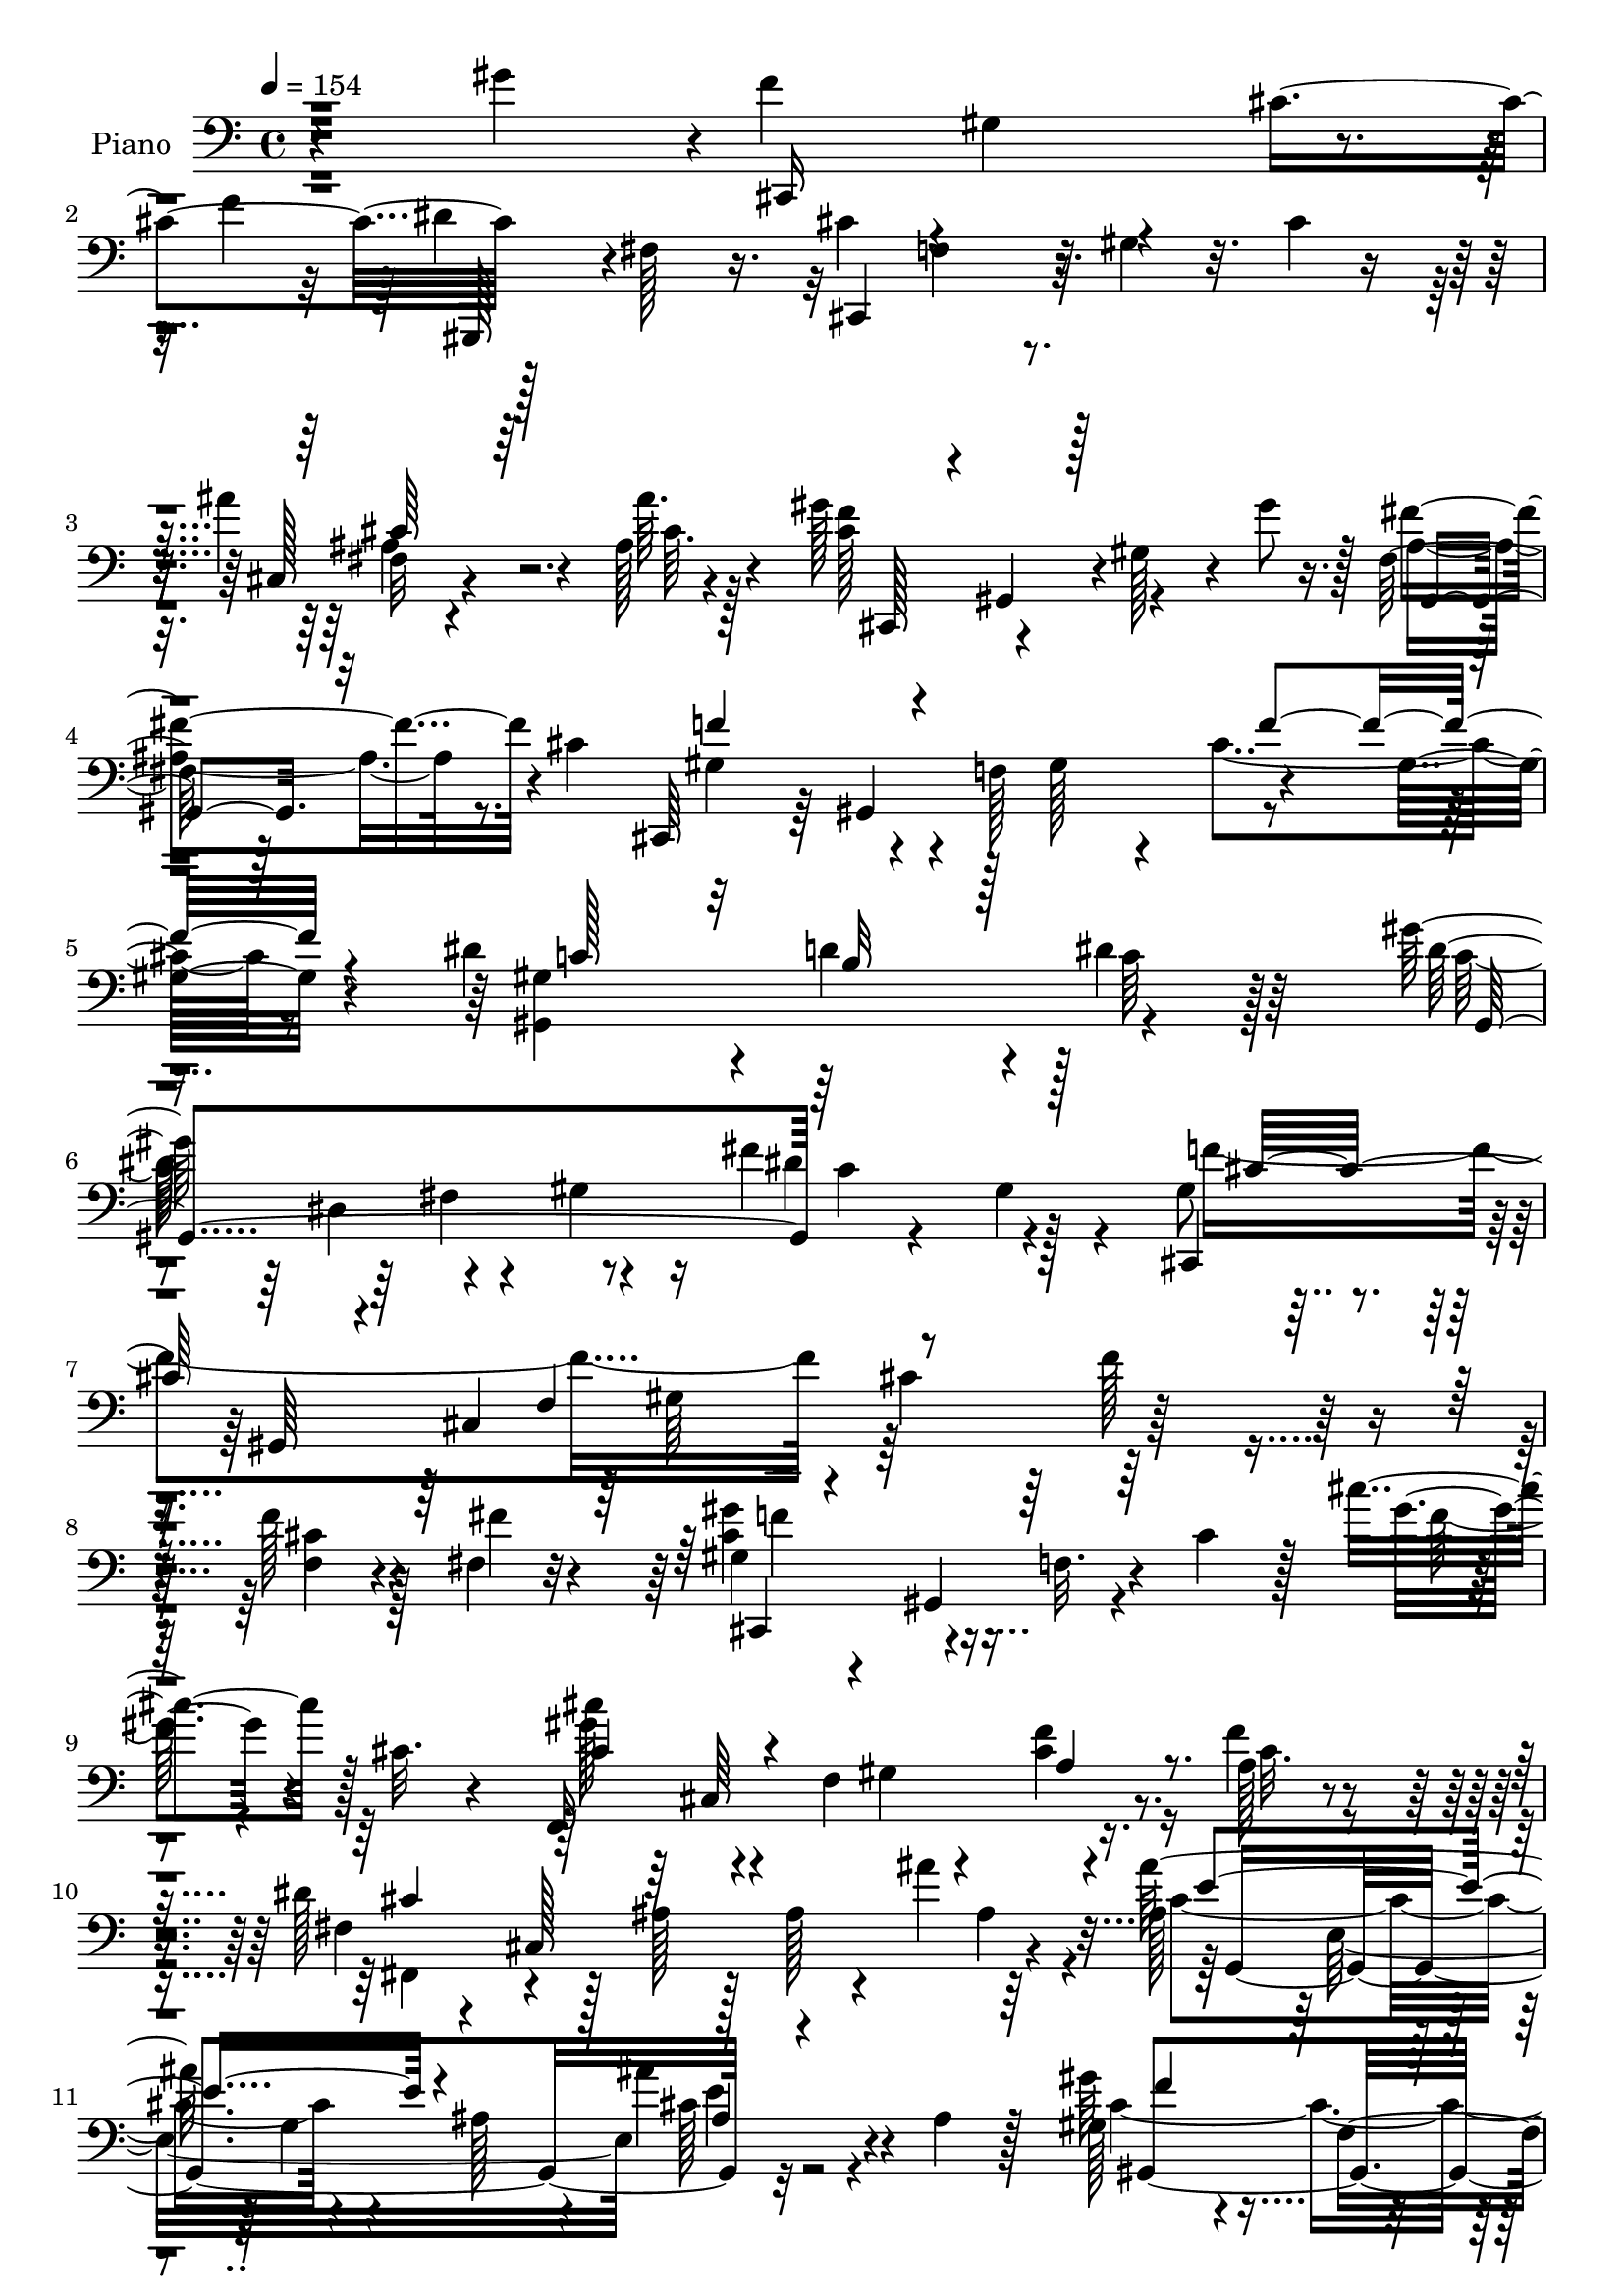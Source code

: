 % Lily was here -- automatically converted by c:/Program Files (x86)/LilyPond/usr/bin/midi2ly.py from mid/105.mid
\version "2.14.0"

\layout {
  \context {
    \Voice
    \remove "Note_heads_engraver"
    \consists "Completion_heads_engraver"
    \remove "Rest_engraver"
    \consists "Completion_rest_engraver"
  }
}

trackAchannelA = {


  \key c \major
    
  \set Staff.instrumentName = "untitled"
  
  \time 4/4 
  

  \key c \major
  
  \tempo 4 = 154 
  
  % [MARKER] Hd105Pn   
  
}

trackA = <<
  \context Voice = voiceA \trackAchannelA
>>


trackBchannelA = {
  
  \set Staff.instrumentName = "Piano"
  
}

trackBchannelB = \relative c {
  r4*98/96 gis''4*134/96 r4*2/96 f4*56/96 r4*1/96 gis,4*34/96 r4*16/96 cis4*113/96 
  r128*17 fis,128*11 r16. cis'4*101/96 r64 gis4*31/96 r32. cis4*11/96 
  r8 ais'4*41/96 r4*23/96 ais,128*7 r4*47/96 gis'128*25 r4*37/96 gis,128*13 
  r4*13/96 gis'8 r128 fis,64*5 r64*5 cis'4*167/96 r4*7/96 f,128*35 
  r4*50/96 gis32. r4*43/96 dis'4*101/96 r4*10/96 d4*100/96 r4*5/96 dis4*44/96 
  r64*11 gis128*35 r64 fis,4*61/96 r4*37/96 fis'4*68/96 r128*17 gis,8 
  r4*19/96 gis,64*39 r32*17 f''128*5 r4*41/96 fis,4*10/96 r32*5 gis4*44/96 
  r4*8/96 gis,4*67/96 r4*26/96 cis'4*31/96 r128*5 cis'4*44/96 r128 cis,32. 
  r4*34/96 f,,16*9 r16. f''4*22/96 r4*38/96 dis128*25 r128*9 ais128*7 
  r128*7 ais r4*28/96 ais'4*55/96 r64*7 ais,128*25 r4*31/96 g4*103/96 
  e'4*47/96 r4*8/96 ais,4*20/96 r128*13 gis128*27 r4*28/96 f4*115/96 
  r4*38/96 gis128*15 r4*13/96 gis'64*9 r4*1/96 gis,,,4*125/96 r4*49/96 dis'''32*7 
  r4*50/96 cis32*7 r4*58/96 cis4*22/96 r4*37/96 gis4*83/96 r4*62/96 cis'32. 
  r4*95/96 cis'32*13 r4*187/96 gis,128*17 r4*79/96 f4*149/96 r32 gis,64. 
  r8 cis,128*119 r4*37/96 ais''32. r128*15 cis,4*155/96 r128 gis4*19/96 
  r4*40/96 ais4*49/96 r4*5/96 cis16 r4*35/96 gis128*33 r4*119/96 f'4*38/96 
  r64*13 dis4*104/96 r4*7/96 b128*29 r128*7 dis4*53/96 r4*59/96 gis4*145/96 
  r16 gis,128*11 r16 fis'4*46/96 r4*8/96 fis,16 r4*50/96 cis,4*62/96 
  r4*1/96 gis'128*169 r4*29/96 dis''4*23/96 r4*38/96 f4*68/96 r4*43/96 f,4*74/96 
  r4*22/96 cis''4*43/96 r4*16/96 cis,4*22/96 r64*5 cis4*77/96 r4*29/96 gis 
  r32. gis4*26/96 r128*11 cis4*25/96 r4*28/96 f64*7 r4*14/96 dis4*154/96 
  r4*5/96 cis4*19/96 r128*11 ais'4*79/96 r4*34/96 ais32*11 r4*25/96 cis,32. 
  r128*11 ais'4*31/96 r128*7 cis,4*29/96 r4*28/96 gis,128*73 r4*109/96 gis''128*17 
  r4*62/96 fis4*29/96 r4*83/96 fis,4*46/96 r32*7 cis'128*39 r4*10/96 f,128*11 
  r128*5 gis4*262/96 r4*110/96 cis'32*5 r32*5 gis,,,4*13/96 r4*89/96 fis''128*7 
  r4*83/96 fis'4*40/96 r64*11 gis,,4*14/96 r4*86/96 fis'4*16/96 
  r4*95/96 dis'4*11/96 r32*9 cis4*124/96 r4*94/96 gis4*28/96 r4*85/96 gis'128*43 
  r4*83/96 gis,128*9 r4*80/96 dis,4*19/96 r4*86/96 dis'128*9 r4*79/96 dis'4*34/96 
  r4*70/96 dis,,,32. r4*92/96 cis'''4*29/96 r4*79/96 ais32 r4*97/96 gis,,4*14/96 
  r4*44/96 dis''4*8/96 r128*15 gis128*13 r128*5 gis'4*146/96 r4*38/96 fis,64*23 
  r128*43 gis4*13/96 r4*50/96 c'8 r4*17/96 cis4*121/96 r4*40/96 gis,4*62/96 
  r4*40/96 gis4*5/96 r4*52/96 cis'4*29/96 r4*79/96 gis4*62/96 r128*15 f4*77/96 
  r128*11 fis,4*53/96 r4*4/96 cis'64*27 r4*47/96 cis'4*16/96 r4*35/96 cis'4*52/96 
  r32*5 c128*11 r128*25 ais64*5 r128*27 gis,,4*248/96 r128*29 gis4*127/96 
  r64*17 fis'4*55/96 r128*27 cis'4*127/96 r4*2/96 f,4*34/96 r4*20/96 gis128*155 
  r4*110/96 f''4*61/96 r4*50/96 gis,4*19/96 r4*32/96 f'4*11/96 
  r64*7 cis,,4*20/96 r4*40/96 c'64*9 r4*2/96 cis4*118/96 r4*106/96 cis,,4*53/96 
  ais'''4*19/96 r64*7 gis4*127/96 r16. gis128*13 r4*14/96 ais,,4*28/96 
  r4*29/96 cis'128*63 r4*29/96 gis4*22/96 r4*34/96 cis4*37/96 r4*77/96 dis4 
  r4*17/96 d128*37 r4*1/96 dis4*38/96 r64*11 gis,,,4*61/96 r64*9 gis'4*53/96 
  r4*52/96 c4*41/96 r4*8/96 gis4*10/96 r4*56/96 f''4*386/96 r4*34/96 cis,4*41/96 
  r32 gis4*10/96 r4*44/96 f16 r4*23/96 cis64. r4*50/96 gis''4*41/96 
  r4*13/96 gis,,8 r4*4/96 f'128*9 r4*20/96 gis64*9 r128 cis''4*40/96 
  r4*7/96 f,,4*35/96 r4*22/96 cis''4*113/96 r4*44/96 f,,4*35/96 
  r32. gis4*17/96 r4*35/96 gis4*20/96 r4*37/96 fis64*7 r128*5 cis,32*13 
  r128 cis''4*34/96 r32 cis,,64. r4*1/96 ais''4*17/96 r4*31/96 ais'64*23 
  r4*17/96 ais,,4*13/96 r4*41/96 ais'4*19/96 r128*11 ais4*22/96 
  r64*5 gis4*82/96 r4*29/96 f,4*32/96 r4*17/96 gis4*56/96 r4*50/96 gis'4*29/96 
  r16 gis,,,32. r4*92/96 fis'''4*26/96 r64*13 dis'4*64/96 r4*56/96 cis4*199/96 
  r4*19/96 cis,4*46/96 r128 f4*64/96 r4*215/96 cis128*15 r4*76/96 gis,,4*19/96 
  r128*29 gis''128*7 r4*85/96 fis'128*13 r4*68/96 gis,,,128*7 r4*88/96 fis''128*5 
  r4*91/96 dis'64. r4*100/96 cis,,,4*13/96 r4*94/96 cis''4*14/96 
  r4*89/96 gis'64*5 r4*80/96 cis,,4*23/96 r128*27 cis'4*19/96 r4*83/96 gis'4*29/96 
  r4*79/96 dis,32. r4*86/96 gis'4*26/96 r4*82/96 dis'4*43/96 r4*58/96 dis,,,4*19/96 
  r128*31 cis'''128*13 r4*68/96 dis,,4*19/96 r4*88/96 gis,4*14/96 
  r4*103/96 gis'4*17/96 r16. gis'64*9 r4*2/96 gis,4*43/96 r4*19/96 gis'4*44/96 
  r16 gis'4*110/96 r4*136/96 gis,4*25/96 r4*40/96 c'128*17 r4*13/96 cis4*83/96 
  r4*31/96 f,,128*11 r4*17/96 gis64*9 r64*17 cis4*38/96 r4*70/96 gis4*46/96 
  r32*5 gis128*7 r4*31/96 cis,4*59/96 r4*4/96 dis'4*65/96 r4*46/96 ais64*19 
  r4*37/96 cis16 r128*11 cis'32*5 r4*49/96 f,,4*35/96 r4*70/96 ais'4*34/96 
  r4*73/96 gis16. r4*22/96 f,4*62/96 r4*110/96 cis'4*40/96 r4*65/96 gis32*7 
  r4*34/96 gis,,4*80/96 r4*38/96 dis'''4*116/96 r4*5/96 cis4*511/96 
  r4*133/96 gis'4*46/96 r128*29 cis4*161/96 r64 f,4*10/96 r128*15 dis'4*47/96 
  r4*7/96 dis,4*17/96 r4*40/96 cis32*5 r64*9 f,4*17/96 r128*31 ais16 
  r4*31/96 ais'4*23/96 r4*35/96 gis128*31 r4*19/96 f,4*20/96 r64*5 gis'4*17/96 
  r4*34/96 ais,4*53/96 r32*5 gis4*137/96 r32*7 cis'4*31/96 r128*27 gis,,4*224/96 
  r128*33 gis128*73 r4*2/96 c''64*5 r128*5 gis,,64. r4*55/96 gis''4*62/96 
  r128*15 cis,,4*224/96 r4*37/96 cis'4*32/96 r4*16/96 gis4*11/96 
  r4*46/96 f4*29/96 r4*19/96 f''4*14/96 r128*13 fis,4*7/96 r4*50/96 cis,,4*49/96 
  r4*4/96 gis'4*101/96 r4*2/96 f'4*34/96 r4*20/96 cis'''4*22/96 
  r16 cis,,,4*58/96 r4*1/96 cis'''4*70/96 r16. f,,,4*32/96 r4*19/96 gis4*67/96 
  r4*41/96 f'4*5/96 r4*47/96 dis4*49/96 r4*8/96 cis,32*13 r4*1/96 cis''128*13 
  r32 ais4*22/96 r128*11 ais'4*152/96 r64 ais,4*23/96 r64*5 ais4*19/96 
  r64*5 ais4*20/96 r4*34/96 gis4*88/96 r4*19/96 f,4*89/96 r4*17/96 cis''4*38/96 
  r4*14/96 gis4*31/96 r4*19/96 gis,,,4*20/96 r4*88/96 fis'''128*9 
  r128*25 dis4*10/96 r4*100/96 cis,,,4*16/96 r4*145/96 gis''4*266/96 
  r128*31 cis''4*40/96 r128*23 gis,,,4*17/96 r4*91/96 fis''4*13/96 
  r4*86/96 dis'4*22/96 r32*7 fis4*83/96 r4*16/96 fis,4*17/96 r4*86/96 dis''4*31/96 
  r4*79/96 cis,,,,128*5 r64*15 cis''4*17/96 r64*15 gis'32. r32*7 f,4*23/96 
  r64*13 gis'4*16/96 r4*89/96 gis4*26/96 r128*25 dis,128*7 r4*88/96 gis'4*19/96 
  r64*15 dis'16. r64*11 dis,,,4*16/96 r4*92/96 cis'''4*31/96 r4*71/96 ais4*11/96 
  r4*97/96 gis,,4*16/96 r4*103/96 gis'4*20/96 r64*5 gis'4*28/96 
  r128*9 gis'8 r4*14/96 gis,4*37/96 r128*7 gis,4*28/96 r128*31 gis'128*7 
  r4*110/96 dis'64. r4*55/96 fis4*29/96 r4*34/96 cis,,,4*17/96 
  r4*97/96 cis'''4*20/96 r4*79/96 cis4*13/96 r4 cis4*29/96 r4*70/96 cis,4*29/96 
  r4*83/96 gis'32. r4*89/96 fis,32*5 r4*47/96 cis'4*20/96 r4*86/96 ais'32 
  r64*15 dis,,4*29/96 r8. f128*9 r128*27 fis4*31/96 r128*25 cis''4*17/96 
  r128*33 gis''4*13/96 r4*101/96 cis,,4*38/96 r64*11 gis4*40/96 
  r4*73/96 fis4*104/96 r4*20/96 dis'4*97/96 r128*7 cis4*520/96 
  r128*49 gis'4*76/96 r4*47/96 cis,,,,128*5 r4*97/96 cis''4*16/96 
  r4*37/96 gis'4*19/96 r4*31/96 fis4*46/96 r4*8/96 c'128*17 r4*2/96 cis4*113/96 
  r4*100/96 fis,128*7 r4*31/96 ais128*7 r4*35/96 f4*22/96 r64*15 cis,128*5 
  r4*85/96 cis'64*7 r64*11 gis'4*29/96 r4*83/96 cis,,4*134/96 r4*32/96 gis''128*9 
  r4*16/96 gis,,4*34/96 r4*73/96 d'''128*31 r4*10/96 dis4*38/96 
  r128*23 gis,,,32. r4*85/96 gis'4*19/96 r4*88/96 fis''4*31/96 
  r4*89/96 cis4*77/96 r128*11 f, r128*5 gis4*149/96 r64 gis'4*38/96 
  r4*70/96 cis,4*32/96 r4*74/96 cis128*11 r4*19/96 dis16. r32. cis,,,128*5 
  r64*15 cis'''4*14/96 r4*94/96 gis'4*46/96 r4*59/96 f,,,16 r4*91/96 f''64*21 
  r64*5 a32. r4*37/96 fis,4*32/96 r64*13 fis'4*10/96 r4*34/96 ais4*28/96 
  r4*28/96 ais'4*47/96 r4*2/96 ais,4*29/96 r4*19/96 g,,4*22/96 
  r4 e''4*14/96 r4*40/96 ais4*29/96 r4*22/96 ais'8 r4*7/96 ais,4*23/96 
  r4*32/96 gis,,128*37 r128*33 gis''4*29/96 r4*80/96 gis,,4*16/96 
  r128*31 ais''4*26/96 r128*27 fis16. r4*86/96 cis'4*82/96 r128*9 f,64*5 
  r32. gis4. r4*7/96 gis'4*16/96 r4*85/96 cis,4*20/96 r4*85/96 gis'4*13/96 
  r4*94/96 gis,,,128*5 r128*31 fis''4*16/96 r128*29 dis'32 r4*91/96 gis,,,32 
  r4*89/96 fis''4*16/96 r4*85/96 dis'64. r4*94/96 cis,,,4*16/96 
  r128*29 cis'''4*25/96 r4*76/96 cis4*17/96 r64*15 f,,4*13/96 r4*88/96 cis''4*23/96 
  r4*77/96 gis32. r4*82/96 dis,,4*14/96 r4*95/96 gis''4*19/96 r4*76/96 c''4*26/96 
  r4*73/96 dis,,,,,4*14/96 r4*91/96 cis'''4*20/96 r4*82/96 dis4*14/96 
  r64*15 gis,,4*115/96 r4*44/96 gis4*79/96 r4*43/96 gis128*39 r4*67/96 gis4*17/96 
  r16*5 fis''4*35/96 r4*31/96 c'128*19 r4*8/96 cis,,,4*17/96 r4*92/96 cis'''128*7 
  r4*80/96 cis4*13/96 r128*31 f,,,4*23/96 r128*27 cis''4*11/96 
  | % 120
  r4 gis'128*7 r4*82/96 fis,,128*5 r4*94/96 fis''4*16/96 r4*88/96 cis'4*22/96 
  r4*82/96 dis,,,4*37/96 r4*20/96 cis'''64*5 r4*16/96 f,,4*26/96 
  r64*5 cis''4*17/96 r16. fis,,, r4*19/96 cis'''4*10/96 r4*44/96 gis,,128*5 
  r4*101/96 gis''''32 r4*106/96 cis,,16 r4*88/96 gis,,4*136/96 
  r4*56/96 gis128*39 r128*35 gis''4*208/96 r64. f128*27 r4*1/96 ais4*94/96 
  r4*119/96 gis4*560/96 
}

trackBchannelBvoiceB = \relative c {
  r4*239/96 cis,16*5 r4*32/96 f''4*61/96 gis,,,128*13 r4*86/96 cis4*98/96 
  r4*115/96 cis'128*5 r4*49/96 ais''64. r4*59/96 f4*110/96 r4*106/96 fis4*53/96 
  r4*64/96 cis,,64*9 r64 gis'4*158/96 r4*116/96 gis'4*211/96 r128 c64*7 
  r128*23 dis128*49 r4*11/96 gis,4*29/96 r16 dis'4*61/96 r4*55/96 cis,,4*62/96 
  r4*52/96 cis'4*208/96 r128*61 f4*13/96 r4*43/96 fis'4*10/96 r4*59/96 cis4*61/96 
  r4*43/96 f,32. r4*71/96 gis'4*37/96 r4*61/96 cis4*58/96 r4*38/96 f,,4*113/96 
  r4*44/96 a128*5 r4*44/96 fis4*22/96 r4*32/96 cis128*65 r4*40/96 ais''128*43 
  r4*25/96 ais,128*11 r4*19/96 ais'4*49/96 r4*68/96 gis64*21 r4*83/96 f32*9 
  r64 gis,4*56/96 r128*19 fis4*46/96 r4*7/96 gis,4*23/96 r4*38/96 fis'64*11 
  r128*23 cis,4*73/96 r64 gis''4*59/96 r4*5/96 f64*5 r128*9 f'64*7 
  r4*25/96 gis64*9 r4*25/96 f4*37/96 r4*77/96 cis'4*10/96 r128*111 f,128*15 
  r4*82/96 cis4*154/96 r4*65/96 fis,4*55/96 r4*59/96 cis'4*106/96 
  r4*121/96 fis4*35/96 r32. fis128*5 r8 cis,,128*23 r4*43/96 cis'4*7/96 
  r4*97/96 fis'64*15 r16 cis4*103/96 r64*19 cis64*7 r4*76/96 gis,4*242/96 
  r4*88/96 gis'4*34/96 r4*26/96 dis4*76/96 r4*94/96 c'4*59/96 r64*11 f64*17 
  r4*13/96 cis,4*220/96 r128*33 gis'4*19/96 r128*33 f'16 r4*22/96 fis128*7 
  r4*40/96 gis64*13 r4*74/96 cis,4*29/96 r64*5 f4*37/96 r32. f,4*16/96 
  r16. cis''8. r4*140/96 f,4*32/96 r16 cis4*25/96 r4*28/96 fis,,4*55/96 
  r4*2/96 cis'4*179/96 r4*88/96 fis'64*23 r4*70/96 fis4*22/96 r4*31/96 ais4*13/96 
  r4*43/96 f4*64/96 r64*7 gis,64*5 r4*79/96 cis4*34/96 r4*80/96 gis,16*5 
  r4*104/96 dis''8 r4*85/96 cis,,32*5 r4*5/96 gis'64*9 r4*98/96 cis'4*206/96 
  r4*122/96 cis4*44/96 r4*74/96 fis64*19 r128*31 dis16 r32*7 fis4*79/96 
  r4*19/96 gis,32. r4*92/96 dis''4*41/96 r4*79/96 cis,,,16. r8. gis'4*17/96 
  r4*92/96 <cis' f >128*13 r4*76/96 cis4*130/96 r4*80/96 cis4*38/96 
  r4*70/96 dis,16 r4*82/96 gis128*9 r64*13 c16 r4*79/96 dis,,4*20/96 
  r4*91/96 f''4*50/96 r4*58/96 dis,128*5 r4*95/96 dis'4*110/96 
  r4*107/96 gis,32. r128*15 gis4*28/96 r4*41/96 gis,32*11 r4*134/96 fis''4*32/96 
  r4*31/96 fis4*35/96 r64*5 cis,,128*15 r4*8/96 gis'4*50/96 r4*7/96 f'4*31/96 
  r8. dis''4*23/96 r4*83/96 gis,4*34/96 r128*25 gis,4*40/96 r4*67/96 cis4*34/96 
  r4*76/96 dis32*5 r4*44/96 ais4*107/96 r4*5/96 fis'4*11/96 r4*41/96 cis,64. 
  r4*40/96 cis'4*41/96 r4*70/96 c4*41/96 r4*68/96 fis4*32/96 r4*79/96 gis32*9 
  r4*4/96 gis,4*92/96 r4*19/96 cis4*26/96 r4*86/96 f128*35 r4*5/96 gis,,,4*116/96 
  r4*2/96 dis'''32*5 r64*13 cis,,4*59/96 r128 gis'4*59/96 r4*122/96 cis'4*368/96 
  r32 gis''4*37/96 r4*100/96 cis,,,,128*29 r4*127/96 dis'''64*9 
  r4*61/96 cis,,,4*47/96 r4*8/96 gis'4*59/96 r4*110/96 ais'16. 
  r4*17/96 ais'128*9 r128*11 cis,,,128*17 r128 gis'4*59/96 r64*17 fis'''4*53/96 
  r32*5 gis,4*85/96 r128*9 f,4*113/96 r4*109/96 gis64*35 r128*5 c'4*34/96 
  r4*73/96 gis'4*173/96 r4*43/96 fis r8. gis,128*87 r64*9 gis128*5 
  r4*40/96 f4*46/96 r128*37 cis'4*26/96 r4*23/96 gis4*19/96 r4*37/96 gis'4*79/96 
  r4*124/96 cis,,128*15 r64*11 gis''64*19 r4 cis,4*22/96 r4*31/96 f16 
  r4*32/96 cis4*137/96 r4*19/96 fis,64. r4*46/96 ais'4*40/96 r4*70/96 cis,4*134/96 
  r4*74/96 ais'4*29/96 r4*76/96 cis,4*92/96 r4*118/96 cis,32. r4*91/96 <gis'' gis, >4*44/96 
  r64*11 fis4*17/96 r128*29 dis,4*10/96 r4*112/96 f4*170/96 r4*152/96 cis''4*25/96 
  r4*196/96 cis,4*56/96 r4*65/96 c16*5 r4*94/96 gis,32. r4*89/96 gis'128*43 
  r4*86/96 dis'64*5 r4*79/96 cis,128*33 r4*7/96 gis4*16/96 r4*86/96 cis4*47/96 
  r128*21 gis'4*121/96 r4*86/96 <f cis >16. r8. gis,64*5 r4*74/96 dis4*25/96 
  r4*83/96 c''4*31/96 r4*71/96 dis,,,128*7 r64*15 f''128*29 r4*20/96 dis,4*10/96 
  r4*98/96 gis4*32/96 r128*63 gis'128*27 r4*53/96 gis,4*67/96 r4*179/96 fis'4*41/96 
  r16 fis4*28/96 r16. f4*80/96 r4*133/96 dis'4*22/96 r4*85/96 cis4*29/96 
  r64*13 cis,4*61/96 r4*46/96 f,,4*28/96 r128*29 fis4*55/96 cis'4*173/96 
  r4*91/96 dis4*52/96 r4*56/96 c'' r4*49/96 fis,4*37/96 r4*71/96 gis,,4*251/96 
  r32*7 f''64*29 r4*64/96 c64*19 r4*7/96 cis,64*115 r4*85/96 f''4*112/96 
  r128 f,32. r4*88/96 fis'64*9 r4*58/96 gis64*15 r4*134/96 fis,4*28/96 
  | % 73
  r4*29/96 ais''4*8/96 r8 cis,4*154/96 r4*59/96 fis8 r64*11 f4*136/96 
  r32*7 f,128*9 r4*86/96 dis128*19 r128*17 d4*19/96 r4*85/96 gis,4*107/96 
  r128 gis'32*13 r4*8/96 gis,16 r128*9 fis''4*34/96 r4*80/96 cis128*21 
  r4*97/96 f,,4*83/96 r32. cis'128*17 r4*4/96 f64*9 r128*51 f4*10/96 
  r4*43/96 fis'4*7/96 r4*49/96 gis,64*7 r4*62/96 cis,,4*53/96 r4*53/96 cis''4*17/96 
  r128*29 cis4*82/96 r128*43 f16 r4*83/96 fis,,4*55/96 r4*56/96 ais'4*64/96 
  r4*35/96 ais''4*41/96 r128*23 dis,,,,4*55/96 r4*53/96 fis'4*86/96 
  r4*16/96 ais''4*20/96 r32*7 f,,,4*94/96 r4*71/96 gis''4*14/96 
  r4*34/96 gis,32 r4*91/96 gis,4*31/96 r4*76/96 fis'''4*17/96 r4*86/96 c,4*10/96 
  r4*98/96 cis'4*62/96 r4*148/96 cis,,4*221/96 r64*15 cis'4*31/96 
  r4*79/96 gis,4*26/96 r128*27 gis'4*14/96 r4*85/96 gis4*16/96 
  r64*15 gis,,64. r64*15 gis''4*16/96 r128*29 dis'4*7/96 r4*103/96 cis,,4*22/96 
  r4*86/96 gis''4*13/96 r64*15 cis4*29/96 r4*74/96 f,4*31/96 r8. cis32 
  r64*15 cis'64*5 r4*74/96 dis4*59/96 r8 dis,4*17/96 r4*92/96 c'128*9 
  r128*25 ais'4*80/96 r4*28/96 dis,,4*19/96 r32*7 g4*11/96 r4*97/96 gis,128*7 
  r4*202/96 gis128*13 r4*82/96 fis'4*32/96 r4*89/96 c'16 r4*107/96 c4*10/96 
  r4*52/96 c'4*56/96 r4*7/96 cis128*45 r4*79/96 dis4*25/96 r32*7 cis4*23/96 
  r64*13 gis,16 r4*86/96 f'128*11 r128*25 ais,4*35/96 r8. ais4*25/96 
  r4*80/96 cis4*25/96 r4*77/96 dis,16 r4*76/96 cis'4*53/96 r4*55/96 ais'4*44/96 
  r4*62/96 gis,,4*19/96 r4*98/96 gis''4*10/96 r4*208/96 f128*59 
  r128*21 c4*100/96 r4*19/96 cis,4*139/96 r64*7 f'64*9 r4*2/96 ais4*136/96 
  r64 gis4*140/96 r4*145/96 cis128*23 r4*53/96 cis,,4*16/96 r4*98/96 f'128*5 
  r4*86/96 dis'4*44/96 r128*21 f,16. r4*68/96 gis,4*13/96 r4*95/96 cis4*22/96 
  r128*11 cis'64. r4*44/96 cis,4*34/96 r4*178/96 ais'4*49/96 r32*5 cis,4*40/96 
  r4*176/96 cis4*11/96 r4*94/96 dis'4*97/96 r4*10/96 b4*82/96 r4*22/96 c4*25/96 
  r4*80/96 gis4*37/96 r64*29 gis4*13/96 r4*107/96 cis,,64*9 r128 gis'4*49/96 
  r4*103/96 cis'128*31 r4*11/96 f'4*77/96 r4*137/96 f,128*15 r4*7/96 fis4*40/96 
  r4*14/96 cis,,4*22/96 r4*83/96 gis''128*5 r128*31 cis128*19 r4*47/96 f,,4*38/96 
  r4*185/96 cis''4*82/96 r4*22/96 fis,,,4*20/96 r4*191/96 cis'''4*37/96 
  r32*5 g,4*32/96 r4*86/96 g'32 r128*31 ais4*26/96 r4*83/96 gis4*128/96 
  r4*82/96 cis4*35/96 r4*74/96 gis4*41/96 r4*68/96 fis'128*7 r128*29 gis,,,64. 
  r4*112/96 cis64*9 r4*1/96 gis'128*17 r64*17 cis'128*31 r4*7/96 gis''4*26/96 
  r128*25 cis,4*20/96 r4*86/96 cis4*28/96 r4*77/96 gis,,4*22/96 
  r128*29 gis'128*5 r128*29 gis'4*17/96 r4*86/96 gis,,128*7 r4*80/96 gis'32. 
  r32*7 dis'''4*29/96 r4*74/96 cis,,,,16 r128*27 gis''32. r128*27 gis'4*20/96 
  r128*29 f,4*25/96 r4*76/96 gis4*20/96 r4*80/96 cis'4*29/96 r4*70/96 dis,,,4*19/96 
  r4*91/96 dis'32. r4*77/96 c''64*5 r128*23 dis,,,32. r128*29 dis'4*20/96 
  r128*27 cis'128*5 r4*91/96 gis''16 r4*83/96 gis,,16. r8. ais8 
  r128*25 fis64*23 r4*125/96 gis4*13/96 r4*53/96 gis'4*37/96 r4*28/96 cis,,,4*26/96 
  r32*7 gis''4*16/96 r32*7 dis''16 r4*82/96 cis4*29/96 r4*74/96 gis,4*49/96 
  r4*58/96 cis128*11 r4*70/96 fis,,16 r128*29 ais'128*5 r4*88/96 ais32 
  r4*92/96 dis,,4*37/96 r4*65/96 f,4*28/96 r128*27 ais'''128*17 
  r32*5 gis,,128*7 r128*31 cis'4*13/96 r128*73 f64*29 r4*86/96 fis,128*27 
  r8. cis,4*43/96 r128*33 cis,4*20/96 r4*137/96 cis'4*101/96 r4*113/96 cis'128*185 
}

trackBchannelBvoiceC = \relative c {
  \voiceTwo
  r128*149 dis'4*122/96 r32*5 f,4*41/96 r4*121/96 fis32 r4*53/96 cis'64. 
  r128*19 cis128*39 r4*100/96 ais4*46/96 r8. gis4*89/96 r4*68/96 gis128*11 
  r4*23/96 cis4*71/96 r8 gis,4*221/96 r4*106/96 c'128*41 r4*91/96 c4*10/96 
  r4*35/96 gis r4*32/96 f'4*242/96 r4*7/96 cis4*43/96 r64 f128*31 
  r4*113/96 cis4*14/96 r128*37 gis'4*76/96 r16*5 f64*5 r4*65/96 gis128*21 
  r4*80/96 gis,4*19/96 r4*34/96 <cis f >4*35/96 r16 cis32. r4*41/96 fis,,4*52/96 
  r4*182/96 ais'4*28/96 r4*26/96 cis4*133/96 r4*73/96 cis128*13 
  r4*79/96 cis2 r128*43 gis,32*5 r4*55/96 fis''4*26/96 r64*15 c4*107/96 
  r4*25/96 f,4*49/96 r64*5 gis,4*55/96 r4*133/96 cis'4*64/96 r128*43 f'128*53 
  r4*314/96 cis,,,4*44/96 r4*8/96 gis'4*158/96 r64 dis''4*47/96 
  r64*11 cis,,4*244/96 r128*13 cis''4*14/96 r4*46/96 gis'4*151/96 
  | % 18
  r32*15 cis,,,4*224/96 r128*37 gis''4*241/96 r4*89/96 c4*148/96 
  r4*206/96 cis4*155/96 r4*7/96 f,128*21 r4*41/96 cis'128*35 r4*65/96 cis4*29/96 
  r4*88/96 cis4*25/96 r4*82/96 cis128*19 r128*87 gis'4*76/96 r4*244/96 cis,4*101/96 
  r4*8/96 ais4*88/96 r32. cis r4*92/96 cis4*73/96 r128*11 ais128*13 
  r128*21 cis4*20/96 r128*11 fis4*17/96 r4*38/96 gis4*107/96 r4*110/96 f4*38/96 
  r128*25 gis,,,128*77 r64*21 f''128*15 r64*37 f'64*25 r4*128/96 cis,64. 
  r4*109/96 gis4*17/96 r4*86/96 gis'4*23/96 r128*27 gis4*14/96 
  r4*94/96 c'64*15 r64. c,32. r4*91/96 gis128*5 r4*104/96 cis'4*113/96 
  r4*220/96 f,4*125/96 r4*86/96 cis,4*10/96 r4*97/96 gis'4*37/96 
  r4*173/96 c'4*29/96 r128*25 ais4*79/96 r4*139/96 dis,4*29/96 
  r128*27 gis64*21 r4*92/96 gis,,64*9 r64*13 gis'4*74/96 r2 gis'4*35/96 
  r4*28/96 gis64*5 r4*34/96 gis16*5 r128*31 gis4*26/96 r4*80/96 cis,4*40/96 
  r128*23 cis4*55/96 r64*9 f,64. r4*100/96 cis'8 r4*106/96 cis4*25/96 
  r64*5 ais'8 r4*59/96 ais4*49/96 r128*21 fis4*37/96 r4*71/96 cis4*41/96 
  r4*71/96 gis4*34/96 r128*7 f4*77/96 r4*202/96 gis4*124/96 r4*106/96 gis128*21 
  r4*73/96 gis4*61/96 r4*247/96 f'4*257/96 r4*247/96 f128*7 r128*47 fis4*68/96 
  r8 f64*13 r4*31/96 f,4*19/96 r4 ais'4*31/96 r4*23/96 cis r4*35/96 cis32*13 
  r32*5 cis,,128*15 r4*68/96 cis,4*49/96 r4*7/96 gis'4*167/96 r128*37 gis4*215/96 
  r4*118/96 gis''4*164/96 r128*17 fis4*49/96 r4*68/96 cis,,4*49/96 
  r4*7/96 gis'128*15 r4*4/96 f'128*9 r4*23/96 gis4*74/96 r16 f'4*32/96 
  r8*5 gis4*19/96 r4*29/96 fis'4*20/96 r4*37/96 cis4*59/96 r64*25 gis'64*7 
  r128*21 cis,4*113/96 r4*98/96 f4*29/96 r4*23/96 cis4*25/96 r4*31/96 fis,,,4*53/96 
  r4*52/96 ais'4*76/96 r64*5 ais'4*22/96 r128*29 fis'4. r4*65/96 cis4*19/96 
  r4*85/96 f,,,4*101/96 r128*37 cis'''128*13 r4*70/96 gis,,4*17/96 
  r128*65 fis''4*44/96 r4*79/96 cis,,4*55/96 r4*4/96 gis'4*50/96 
  r4*4/96 f'4*37/96 r32 gis4*76/96 r4*85/96 cis'4*16/96 r32*17 gis,32. 
  r4*103/96 dis'4*79/96 r128*9 fis,32. r64*15 fis4*16/96 
  | % 58
  r4*91/96 gis,128*9 r4*79/96 c'4*20/96 r4*88/96 gis'4*32/96 
  r64*13 cis,,,4*16/96 r4*92/96 f'4*13/96 r4*86/96 f'8 r128*21 gis,4*82/96 
  r4*26/96 gis,4*13/96 r4*86/96 f'64. r4*98/96 dis'4*76/96 r4*136/96 gis4*40/96 
  r128*21 ais4*85/96 r64*5 dis,,4*10/96 r4*92/96 cis'4*26/96 r4*83/96 gis'4. 
  r4*79/96 cis,4*64/96 r4*67/96 gis,128*41 r4*124/96 gis''4*38/96 
  r128*9 gis4*29/96 r4*35/96 cis,,,4*49/96 r4*7/96 gis'4*49/96 
  r4*109/96 f''128*7 r4*85/96 gis4*32/96 r128*25 gis128*17 r4*56/96 cis,4*32/96 
  r4*83/96 cis4*50/96 r128*35 cis4*28/96 r4*28/96 ais'4*67/96 r4*40/96 <cis, ais' >4*59/96 
  r4*49/96 gis'4*91/96 r128*5 cis,4*43/96 r4*65/96 cis32. r4*94/96 cis'4*28/96 
  r4*197/96 gis,,128*101 r4*55/96 f'4*128/96 r4*112/96 ais4*127/96 
  r4*10/96 gis4*125/96 r64*23 gis''4*41/96 r4*92/96 gis,4*143/96 
  r4*79/96 gis128*17 r4*61/96 cis4*101/96 r128*41 ais'16. r128*7 cis,4*20/96 
  r4*35/96 gis'4*157/96 r4*56/96 fis,4*49/96 r64*11 f4*127/96 r128*31 f'4*23/96 
  r4*89/96 dis4*64/96 r4*44/96 d128*7 r32*7 dis4*35/96 r128*25 gis128*49 
  r4*68/96 fis,4*31/96 r4*83/96 cis,,64*9 r4*5/96 gis'4*260/96 
  r32*17 
  | % 78
  cis4*37/96 r4*16/96 gis4*52/96 r128 gis'''4*67/96 r4*143/96 gis64*5 
  r128*25 gis64*13 r4*133/96 cis,,4*7/96 r128*33 fis4*74/96 r4*82/96 ais32 
  r4*43/96 ais4*16/96 r4*94/96 ais4*46/96 r4*5/96 ais,,128*49 r4*115/96 gis'''128*45 
  r64*13 f4*50/96 r4*53/96 gis64*7 r4*68/96 c,128*5 r4*85/96 gis,32. 
  r4*91/96 cis,,4*22/96 r128*79 f'64*7 r64. gis4*20/96 r128*27 gis4*16/96 
  r4*95/96 cis,32 r4*97/96 c'4*124/96 r128*27 fis,16. r4*70/96 gis,,4*16/96 
  r32*7 c'4*17/96 r4*85/96 fis4*20/96 r64*15 cis4*70/96 r4*40/96 f,32 
  r64*15 f'64*5 r4*73/96 gis4*124/96 r128*27 f64*5 r4*74/96 dis,4*23/96 
  r4*83/96 c'32. r4*91/96 c'4*28/96 r128*25 dis,,,32. r4*89/96 f''128*31 
  r4*10/96 cis128*7 r128*29 gis128*33 r4*124/96 f4*40/96 r32*7 dis'128*31 
  r4*26/96 fis,4*17/96 r4*113/96 gis4*14/96 r4*50/96 gis'4*32/96 
  r4*31/96 cis,,,4*25/96 r4*89/96 f'4*13/96 r4*86/96 gis'4*26/96 
  r4*82/96 gis128*9 r128*25 gis16. r4*74/96 cis,4*34/96 r4*73/96 cis64*9 
  r128*53 ais'128*15 
  | % 94
  r4*56/96 cis,4*43/96 r128*19 c'64*9 r4*56/96 fis,,4*38/96 r64*11 gis'4*35/96 
  r4*82/96 ais,32 r128*69 gis,4*313/96 r128*15 f'4*140/96 r4*101/96 fis4*106/96 
  r4*34/96 cis4*215/96 r4*194/96 gis'4*116/96 r4*205/96 cis,,4*26/96 
  r4*77/96 cis'32 r4*95/96 ais'4*19/96 r4*89/96 gis4*116/96 r4 cis4*67/96 
  r4*43/96 f4*125/96 r4*92/96 f4*65/96 r4*38/96 gis,,4*43/96 r4*64/96 gis64 
  r4*203/96 gis''4*128/96 r4*86/96 fis,4*7/96 r4*110/96 f'128*45 
  r128*41 f16. r4*19/96 cis'128*25 r64*41 cis,4*52/96 r4*52/96 f,4*14/96 
  r4*94/96 cis''4*53/96 r128*17 cis,4*101/96 r128*41 f4*74/96 r4*28/96 dis4*149/96 
  r128*53 ais'64*23 r4*86/96 cis,4*34/96 r4*74/96 gis'4*145/96 
  r4*65/96 f128*15 r4*64/96 gis4*43/96 r64*29 dis64*7 r4*80/96 f,8 
  r4*208/96 f'64*7 r4*10/96 cis'4*19/96 r128*27 f,4*23/96 r4*83/96 gis'4*32/96 
  r4*76/96 fis16*5 r4*89/96 fis4*22/96 r128*27 c'4*107/96 r4 <dis, fis >4*35/96 
  r128*23 cis4*97/96 r4*11/96 f,, r4*85/96 <gis f' >4*20/96 r4*86/96 gis'4*103/96 
  r4*97/96 gis4*31/96 r8. gis128*23 r4*38/96 c,4*17/96 r64*13 dis,128*7 
  r4*79/96 ais'''64*7 r4*62/96 ais,,4*23/96 r4*79/96 g''4*35/96 
  r128*23 gis,4*29/96 r4*79/96 gis4*34/96 r4*74/96 gis4*43/96 r4*83/96 gis,4*112/96 
  r128*49 fis4*14/96 r4*52/96 fis'128*13 r128*9 gis4*134/96 r4*76/96 gis,4*17/96 
  r4*88/96 gis'4*34/96 r4*70/96 gis128*19 r4*50/96 f,4*10/96 r4*95/96 dis'4*116/96 
  r4*95/96 ais'4*38/96 r4*67/96 <ais cis >4*50/96 r4*55/96 c4*47/96 
  r4*59/96 fis,,,4*43/96 r4*67/96 cis''4*23/96 r4*92/96 <gis' gis, >4*16/96 
  r16*9 gis,,4*134/96 r64*21 gis4*97/96 r4*55/96 f'4*155/96 r4*145/96 cis4*71/96 
  r4*142/96 cis,,64*93 
}

trackBchannelBvoiceD = \relative c {
  \voiceThree
  r4*791/96 cis'64*5 r64*17 cis,,128*17 r4*8/96 gis'4*43/96 r128*39 gis4*32/96 
  r32*7 f''4*104/96 r4*109/96 f8. r4*50/96 c128*31 r32 b32*7 r128*45 gis,4*212/96 
  r64*19 cis'32*7 r4*73/96 f,4*95/96 r4*377/96 cis,4*47/96 r128*81 cis''4*70/96 
  r4*128/96 a4*34/96 r4*82/96 cis4*68/96 r64*37 e4*145/96 r4*62/96 ais,4*11/96 
  r4*106/96 f'4*125/96 r64*33 c4*116/96 r4*166/96 gis,4*74/96 r4*464/96 gis''4*8/96 
  r128*191 f,4*16/96 r4*205/96 f4*77/96 r64*25 cis'4*28/96 r128*29 f32*13 
  r4*176/96 f4*106/96 r4*229/96 c4*106/96 r128 d4*104/96 r64 c4*46/96 
  r4*67/96 gis,4*347/96 r64 gis'64*11 r4*148/96 gis4*32/96 r4*74/96 f'4*136/96 
  r4*203/96 cis,,4*47/96 r4*5/96 gis'4*136/96 r4*134/96 f128*15 
  r128*199 fis4*47/96 r4*1/96 cis'4*170/96 r128*33 cis'4*79/96 
  r4*250/96 c4*134/96 r4*88/96 c4*53/96 r128*135 cis'4*32/96 r4*188/96 f,4*44/96 
  r4*74/96 c'4*106/96 r64*17 c,4*8/96 r128*33 gis'4*94/96 r64*19 fis4*38/96 
  r128*27 gis4*118/96 r16*9 cis,,,4*17/96 r128*29 cis'128*5 r4*91/96 f'4*34/96 
  r4*73/96 dis4*94/96 r128*39 gis4*41/96 r128*21 cis,4*52/96 r4*166/96 cis4*26/96 
  r32*7 gis,4*17/96 r128*67 cis'128*23 r4*62/96 dis4*112/96 r4*155/96 <c fis, >4*8/96 
  r4*119/96 f4*112/96 r4*101/96 f4*25/96 r4*83/96 f4*29/96 r32*51 fis4*53/96 
  r4*166/96 ais,64*7 r4*71/96 cis4*106/96 r32*19 c4*124/96 r4*106/96 c4*61/96 
  r4*76/96 f,8 r4*335/96 cis''128*41 r4*806/96 ais'4*35/96 r64*13 gis, 
  r128*11 f,128*5 r64*15 ais'4*44/96 r128*23 f'4*116/96 r4*101/96 f4*31/96 
  r128*29 c128*31 r32. b4*64/96 r128*53 c4*182/96 r4*34/96 c4*50/96 
  r4*268/96 cis,4*43/96 r4*277/96 f'4*26/96 r4*22/96 dis4*28/96 
  r4*29/96 f4*71/96 r4*140/96 cis4*17/96 r128*29 f,,4*215/96 r4*103/96 dis''4*145/96 
  r4*176/96 dis,,,4*59/96 r4*47/96 fis'32. r32*7 fis''4*22/96 r4*83/96 gis4*70/96 
  r4*142/96 gis,128*7 r128*29 c4*121/96 r4*92/96 gis,4*14/96 r4*433/96 gis'4*8/96 
  r64*35 cis,,128*9 r4*94/96 fis'4*122/96 r128*31 c4*11/96 r4*95/96 fis4*121/96 
  r4*94/96 c4*8/96 r64*17 cis'4*88/96 r4*229/96 cis,4*118/96 r64*15 cis,64. 
  r128*33 dis4*22/96 r2 c'4*16/96 r4*85/96 cis4*46/96 r4*169/96 dis64*5 
  r4*79/96 dis4*175/96 r4*49/96 f,4*46/96 r4*85/96 fis4*128/96 
  r4*118/96 c''128*15 r32*7 gis128*27 r4*133/96 gis4*23/96 r4*85/96 cis,,4*109/96 
  r4*103/96 f'4*44/96 r4*283/96 fis16. r4*71/96 cis,,4*20/96 r4*89/96 f64*5 
  r128*25 fis4*29/96 r128*27 f'4*20/96 r4*89/96 gis,4*62/96 r4*332/96 fis4*122/96 
  r4*1/96 gis4*311/96 r4*133/96 f4*115/96 r4*280/96 f''4*160/96 
  r4*67/96 cis,,4*11/96 r4*97/96 cis,4*49/96 r64 gis'4*61/96 r4*107/96 cis128*13 
  r128*25 f''32*13 r4*56/96 cis64*9 r32*5 cis4*148/96 r8. gis64*5 
  r4*85/96 c4*58/96 r4*49/96 b4*25/96 r4*79/96 dis,4*19/96 r4*92/96 c'4*152/96 
  r4*176/96 f,4*43/96 r64*27 gis,8 r64*63 cis'64*9 r128*53 f4*17/96 
  r32*7 f,,,4*94/96 r128*39 gis''4*13/96 r128*31 dis'4 r128*75 cis4*142/96 
  r128*57 cis4*140/96 r128*59 gis128*13 r4*170/96 dis'4*46/96 r4*65/96 f,4*56/96 
  r4*254/96 cis4*26/96 r128*25 cis4*17/96 r4*92/96 f4*26/96 r32*7 c4*16/96 
  r4*89/96 c128*5 r4*85/96 c4*10/96 r4*95/96 gis'4*94/96 r4*109/96 gis4*29/96 
  r128*27 gis4*103/96 r4*211/96 cis,4*125/96 r4*184/96 gis4*26/96 
  r128*63 gis'4*34/96 r4*70/96 cis,4*56/96 r128*17 dis,,64. r4*94/96 dis''4*23/96 
  r4*85/96 gis64*21 r4*97/96 gis,4*28/96 r4*95/96 gis'4*119/96 
  r4*131/96 fis4*34/96 r4*92/96 f4*133/96 r4*80/96 f128*9 r32*7 f128*7 
  r4*79/96 f,4*34/96 r128*61 dis'4*83/96 r4*130/96 fis,4*10/96 
  r4*91/96 cis''4*40/96 r32*5 f,,128*11 r4*76/96 fis'128*15 r4*61/96 gis,128*9 
  r4*89/96 cis'32 r128*107 gis,,,4*103/96 r4*67/96 fis''128*15 
  r4*148/96 cis4*175/96 r4*89/96 f4*125/96 r4*283/96 f'32*9 r4*314/96 f,32. 
  r4*89/96 ais'4*25/96 r4*83/96 cis,4*142/96 r4*70/96 fis4*73/96 
  r4*38/96 cis4*130/96 r128*29 gis4*28/96 r4*76/96 c4*88/96 r4*226/96 dis4*145/96 
  r128*23 c4*23/96 r4*728/96 f64*17 r64*19 f4*44/96 r128*19 cis'4*125/96 
  r128*67 fis,,4*29/96 r128*93 ais128*41 r4*101/96 e'4*38/96 r128*23 cis4*146/96 
  r4*65/96 f,4*11/96 r128*33 gis,4*19/96 r4*197/96 c'4*43/96 r64*13 gis32*5 
  r32*29 gis''128*13 r4*67/96 cis128*11 r4*76/96 c4*107/96 r4*103/96 c,,4*11/96 
  r4*91/96 c'4*97/96 r128 c,32. r4*85/96 c4*10/96 r4*95/96 cis''128*29 
  r4*115/96 cis,128*11 r4*74/96 gis'4*101/96 f,,4*115/96 r128*29 dis''4*83/96 
  r4*118/96 dis4*37/96 r128*21 ais4*47/96 r4*58/96 g4*25/96 r4*77/96 g4*14/96 
  r64*15 dis'128*9 r4*80/96 dis,4*49/96 r4*59/96 cis128*17 r4*76/96 dis4*127/96 
  r32*11 c4*11/96 r16*5 <cis' f, >4*137/96 r4*73/96 gis4*28/96 
  r4*77/96 cis,16. r4*68/96 cis4*61/96 r4*47/96 f4*29/96 r4*76/96 ais,4*41/96 
  r4*169/96 fis'128*13 r4*67/96 fis128*15 r4*59/96 gis4*53/96 r4*53/96 fis8 
  r4*62/96 gis4*34/96 r4*83/96 cis64. r4*341/96 c,64*11 r128*25 dis4*83/96 
  r128*23 cis128*357 
}

trackBchannelBvoiceE = \relative c {
  r4*791/96 ais'4*35/96 r4*1148/96 dis,4*109/96 r4*359/96 gis64*5 
  r4*401/96 f'4*68/96 r4*268/96 cis,64*29 r1 g4*215/96 r32*9 gis4*220/96 
  r4*1952/96 ais''4*35/96 r4*136/96 gis,,128*15 r128*77 cis4*229/96 
  r128*183 gis'32. r64*91 gis128*13 r4*664/96 cis,64*45 r16*29 f32*5 
  r4*901/96 gis'4*26/96 r4*193/96 gis,64 r4*110/96 gis'128*41 r4*85/96 fis,128*5 
  r4*301/96 fis64. r128*37 f'4*115/96 r4*323/96 gis,,4*10/96 r4*97/96 f'4*5/96 
  r4*101/96 c'4*67/96 r128*155 g'4*25/96 r32*7 gis,32. r4*202/96 f128*17 
  r64*13 gis'128*43 r64*23 c64*7 r4*409/96 cis,4*160/96 r4*478/96 fis,4*122/96 
  r4*100/96 fis64. r4*103/96 f'128*35 r4*979/96 gis4*109/96 r128*273 cis128*9 
  r128*29 f4*149/96 r4*895/96 gis,,4*13/96 r4*91/96 fis4*61/96 
  r4*694/96 cis''4*4/96 r4*49/96 cis,,, r64*27 f'''4*38/96 r64*11 f4*115/96 
  r4*523/96 ais,4*95/96 r4*220/96 f'4*73/96 r4*137/96 f4*46/96 
  r4*277/96 c4*46/96 r4*400/96 f4*19/96 r64*33 gis,4*53/96 r4*70/96 gis,,4*25/96 
  r4*80/96 c'4*20/96 r128*65 c'4*139/96 r128*25 gis,32 r4*98/96 gis'4*92/96 
  r4*227/96 f4*119/96 r4*196/96 c4*50/96 r4*5 g'4*26/96 r4*83/96 gis,128*5 
  r4*340/96 c'4*82/96 r4*164/96 c4*20/96 r4*431/96 f128*9 r64*103 fis4*73/96 
  r16. cis4*43/96 r128*21 fis,128*15 r64*29 gis'4*34/96 r4*665/96 cis,,2 
  r4*70/96 cis4*296/96 r128*33 cis,4*43/96 r4*17/96 gis'64*9 r4*221/96 f''128*23 
  r4*154/96 cis'128*9 r128*29 cis,,,4*47/96 r64 gis'4*59/96 r128*33 cis4*353/96 
  r4*142/96 gis'4*52/96 r4*116/96 c'4*25/96 r4*130/96 gis,4*49/96 
  r4*232/96 f''4*50/96 r4*583/96 f4*59/96 r128*85 f128*25 r128*45 f,128*5 
  r4*92/96 ais4*97/96 r64*37 dis64*25 r4*167/96 f128*43 r64*31 c4*58/96 
  r64*25 fis,4*31/96 r4*79/96 gis64*11 r128*115 f4*25/96 r32*7 gis4*38/96 
  r4*280/96 fis,64. r4*94/96 c''4*86/96 r128*39 c,64 r4*104/96 cis'4 
  r4*218/96 f,4*124/96 r64*31 c128*15 r128*161 dis,4*10/96 r4*98/96 dis'32*13 
  r4*67/96 cis4*49/96 r128*25 c4*44/96 r32*17 gis'16. r64*15 gis128*45 
  r128*27 <f, gis >4*13/96 r4*97/96 f,4*118/96 r4*410/96 fis''4*35/96 
  r64*11 ais4*44/96 r4*56/96 gis128*27 r4*28/96 cis,4*52/96 r4*55/96 f4*19/96 
  r4*98/96 f4*7/96 r4*383/96 c4*31/96 r4*394/96 cis,4*439/96 r64*107 cis''4*13/96 
  r4*95/96 gis'4*124/96 r64*139 gis,,4*23/96 r4*941/96 gis''4*104/96 
  r4*214/96 a128*41 r64*85 cis,4. r128*97 gis,32. r4*199/96 dis''4*67/96 
  r4*151/96 gis,,64 r64*87 f'4*13/96 r128*31 f'32 r4 c'64*19 r4 gis,4*17/96 
  r4*85/96 gis''4*118/96 r4*85/96 gis,,4*16/96 r4*89/96 gis''4*92/96 
  r128*37 f,,128*7 r4*85/96 cis''64*17 r4*98/96 cis,64 r4*98/96 dis4*47/96 
  r4*154/96 c4*11/96 r4*194/96 g32. r128*63 c'4*25/96 r128*27 c,4*37/96 
  r8. f,4*23/96 r64*17 gis'32*11 r4*127/96 gis4*35/96 r4*211/96 f,4*7/96 
  r4*89/96 f'64*5 r128*25 f,,4*31/96 r4*76/96 f'4*13/96 r4*409/96 fis4*11/96 
  r64*33 f'128*15 r4*170/96 gis,4*16/96 r4*100/96 f4*14/96 r4*338/96 fis128*11 
  r4*106/96 c'4*85/96 r64*61 fis,64*15 r128*41 f4*559/96 
}

trackBchannelBvoiceF = \relative c {
  \voiceFour
  r4*3817/96 e16*7 r16*293 c'4*22/96 r4*82/96 c128*7 r4*398/96 gis'4*40/96 
  r4*188/96 f,4*20/96 r4*310/96 f4*17/96 r4*838/96 c'4*97/96 r4*254/96 c4*82/96 
  r4*1273/96 fis,4*116/96 r4*4663/96 gis4*163/96 r128*159 ais,4*50/96 
  r4*260/96 cis128*19 r4*430/96 c'4*7/96 r4*656/96 f,128*7 r64*17 c'32. 
  r4*407/96 gis128*5 r128*31 fis'4*28/96 r4*83/96 f4*92/96 r4*335/96 f,4*19/96 
  r4*827/96 c'4*164/96 r4*436/96 fis,4*25/96 r4*1073/96 dis,4*37/96 
  r32*33 gis'''4*23/96 r4*799/96 fis,,4*133/96 r4*958/96 ais'4*31/96 
  r4*409/96 gis4*140/96 r4*1841/96 cis,,4*52/96 r4*112/96 cis''4*8/96 
  r4*781/96 cis,,128*17 r4*424/96 c'4*34/96 r4*595/96 gis,4*8/96 
  r128*205 gis4*13/96 r4*97/96 f'4*101/96 r4*317/96 f,4*8/96 r64*121 g'4*22/96 
  r128*29 c,4*140/96 r4*454/96 c'4*44/96 r4*196/96 gis,128*5 r4*826/96 fis'128*15 
  r4*2393/96 f4*128/96 r4*830/96 c128*37 r4*1171/96 f64*21 r4*508/96 e4*157/96 
  r4*494/96 c4*41/96 r4*704/96 gis128*5 r4*91/96 cis128*5 r128*31 gis''128*39 
  r4*97/96 fis,,4*11/96 r128*29 fis''4*121/96 r4*82/96 gis16. r4*70/96 f64*15 
  r4*112/96 f4*28/96 r4*79/96 f64*17 r4*97/96 f4*23/96 r4*82/96 c4*71/96 
  r128*43 gis,4*13/96 r4*193/96 f''4*26/96 r4*521/96 c,4*113/96 
  r4*145/96 c'128*15 r4*403/96 f,64*5 r4*922/96 f4*28/96 r4*442/96 gis,4*55/96 
  r4*83/96 gis64*13 r4*586/96 cis,,128*185 
}

trackBchannelBvoiceG = \relative c {
  r128*3847 c'4*7/96 r4*221/96 cis,128*5 r4*7706/96 cis'128*33 
  r128*429 fis,64. r64*109 f'4*43/96 r4*617/96 fis,4*7/96 r4*5963/96 cis'4*41/96 
  r4*3263/96 fis,32 r4*616/96 f4*8/96 r128*205 c''4*29/96 r4*1936/96 fis,,64. 
  r4*7780/96 f'16 r4*83/96 f4*19/96 r2 c,4*17/96 r4*397/96 fis,4*10/96 
  r16*25 f'4*26/96 
}

trackBchannelBvoiceH = \relative c {
  \voiceOne
  r128*3847 c''128*13 r4*21146/96 fis,,4*10/96 
}

trackB = <<

  \clef bass
  
  \context Voice = voiceA \trackBchannelA
  \context Voice = voiceB \trackBchannelB
  \context Voice = voiceC \trackBchannelBvoiceB
  \context Voice = voiceD \trackBchannelBvoiceC
  \context Voice = voiceE \trackBchannelBvoiceD
  \context Voice = voiceF \trackBchannelBvoiceE
  \context Voice = voiceG \trackBchannelBvoiceF
  \context Voice = voiceH \trackBchannelBvoiceG
  \context Voice = voiceI \trackBchannelBvoiceH
>>


trackCchannelA = {
  
}

trackC = <<
  \context Voice = voiceA \trackCchannelA
>>


trackDchannelA = {
  
  \set Staff.instrumentName = "Himno Digital #105"
  
}

trackD = <<
  \context Voice = voiceA \trackDchannelA
>>


trackEchannelA = {
  
  \set Staff.instrumentName = "~Le importar~ a Jes~s?"
  
}

trackE = <<
  \context Voice = voiceA \trackEchannelA
>>


\score {
  <<
    \context Staff=trackB \trackA
    \context Staff=trackB \trackB
  >>
  \layout {}
  \midi {}
}
